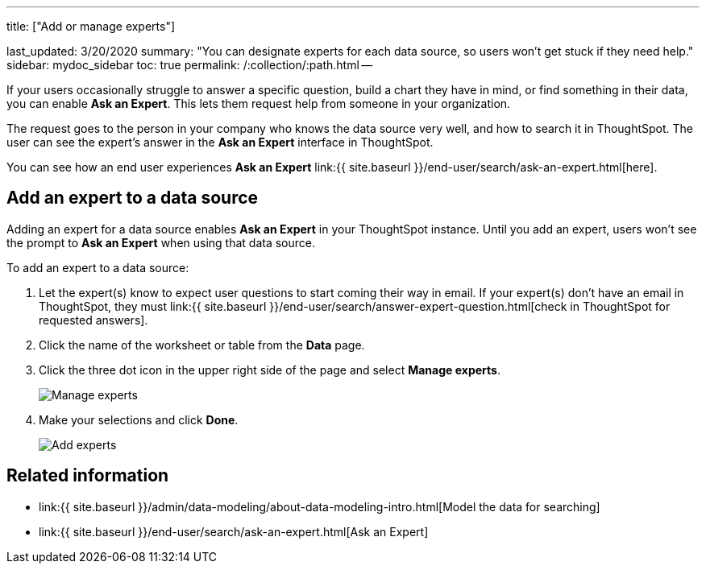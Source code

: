 '''

title: ["Add or manage experts"]

last_updated: 3/20/2020 summary: "You can designate experts for each data source, so users won't get stuck if they need help." sidebar: mydoc_sidebar toc: true permalink: /:collection/:path.html --

If your users occasionally struggle to answer a specific question, build a chart they have in mind, or find something in their data, you can enable *Ask an Expert*.
This lets them request help from someone in your organization.

The request goes to the person in your company who knows the data source very well, and how to search it in ThoughtSpot.
The user can see the expert's answer in the *Ask an Expert* interface in ThoughtSpot.

You can see how an end user experiences *Ask an Expert* link:{{ site.baseurl }}/end-user/search/ask-an-expert.html[here].

== Add an expert to a data source

Adding an expert for a data source enables *Ask an Expert* in your ThoughtSpot instance.
Until you add an expert, users won't see the prompt to *Ask an Expert* when using that data source.

To add an expert to a data source:

. Let the expert(s) know to expect user questions to start coming their way in email.
If your expert(s) don't have an email in ThoughtSpot, they must link:{{ site.baseurl }}/end-user/search/answer-expert-question.html[check in ThoughtSpot for requested answers].
. Click the name of the worksheet or table from the *Data* page.
. Click the three dot icon in the upper right side of the page and select *Manage experts*.
+
image::{{ site.baseurl }}/images/ask-an-expert-manage.png[Manage experts]

. Make your selections and click *Done*.
+
image::{{ site.baseurl }}/images/ask-an-expert-add-expert.png[Add experts]

== Related information

* link:{{ site.baseurl }}/admin/data-modeling/about-data-modeling-intro.html[Model the data for searching]
* link:{{ site.baseurl }}/end-user/search/ask-an-expert.html[Ask an Expert]
